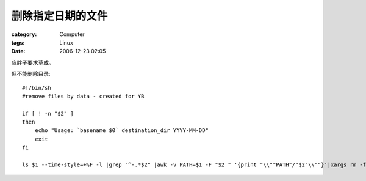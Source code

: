 ##################
删除指定日期的文件
##################
:category: Computer
:tags: Linux
:date: 2006-12-23 02:05



应胖子要求草成。




但不能删除目录::


 #!/bin/sh
 #remove files by data - created for YB

 if [ ! -n "$2" ]
 then
     echo "Usage: `basename $0` destination_dir YYYY-MM-DD"
     exit
 fi

 ls $1 --time-style=+%F -l |grep "^-.*$2" |awk -v PATH=$1 -F "$2 " '{print "\\""PATH"/"$2"\\""}'|xargs rm -f
